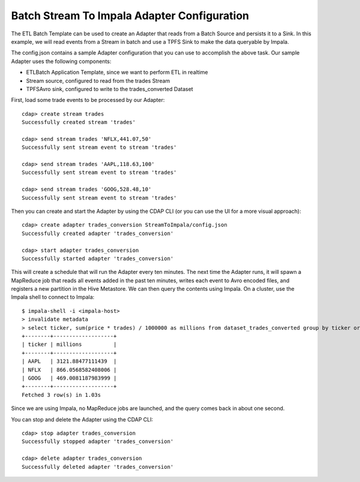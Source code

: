 Batch Stream To Impala Adapter Configuration
===============================================

The ETL Batch Template can be used to create an Adapter that reads from a Batch Source and persists it to a Sink.
In this example, we will read events from a Stream in batch and use a TPFS Sink to make the data queryable by Impala.

The config.json contains a sample Adapter configuration that you can use to accomplish the above task. Our sample Adapter uses the following components:

- ETLBatch Application Template, since we want to perform ETL in realtime
- Stream source, configured to read from the trades Stream
- TPFSAvro sink, configured to write to the trades_converted Dataset

First, load some trade events to be processed by our Adapter::

  cdap> create stream trades
  Successfully created stream 'trades'

  cdap> send stream trades 'NFLX,441.07,50'
  Successfully sent stream event to stream 'trades'

  cdap> send stream trades 'AAPL,118.63,100'
  Successfully sent stream event to stream 'trades'

  cdap> send stream trades 'GOOG,528.48,10'
  Successfully sent stream event to stream 'trades'

Then you can create and start the Adapter by using the CDAP CLI (or you can use the UI for a more visual approach)::

  cdap> create adapter trades_conversion StreamToImpala/config.json
  Successfully created adapter 'trades_conversion'

  cdap> start adapter trades_conversion
  Successfully started adapter 'trades_conversion'

This will create a schedule that will run the Adapter every ten minutes. 
The next time the Adapter runs, it will spawn a MapReduce job that reads all events added
in the past ten minutes, writes each event to Avro encoded files, and registers a new
partition in the Hive Metastore. We can then query the contents using Impala. On a
cluster, use the Impala shell to connect to Impala::

  $ impala-shell -i <impala-host>
  > invalidate metadata
  > select ticker, sum(price * trades) / 1000000 as millions from dataset_trades_converted group by ticker order by millions desc
  +--------+-------------------+
  | ticker | millions          |
  +--------+-------------------+
  | AAPL   | 3121.88477111439  |
  | NFLX   | 866.0568582408006 |
  | GOOG   | 469.0081187983999 |
  +--------+-------------------+
  Fetched 3 row(s) in 1.03s

Since we are using Impala, no MapReduce jobs are launched, and the query comes back in
about one second.

You can stop and delete the Adapter using the CDAP CLI::

  cdap> stop adapter trades_conversion
  Successfully stopped adapter 'trades_conversion'

  cdap> delete adapter trades_conversion
  Successfully deleted adapter 'trades_conversion'

